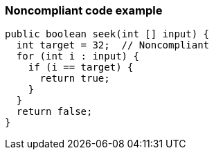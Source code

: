 === Noncompliant code example

[source,text]
----
public boolean seek(int [] input) {
  int target = 32;  // Noncompliant
  for (int i : input) {
    if (i == target) {
      return true;
    }
  }
  return false;
}
----
